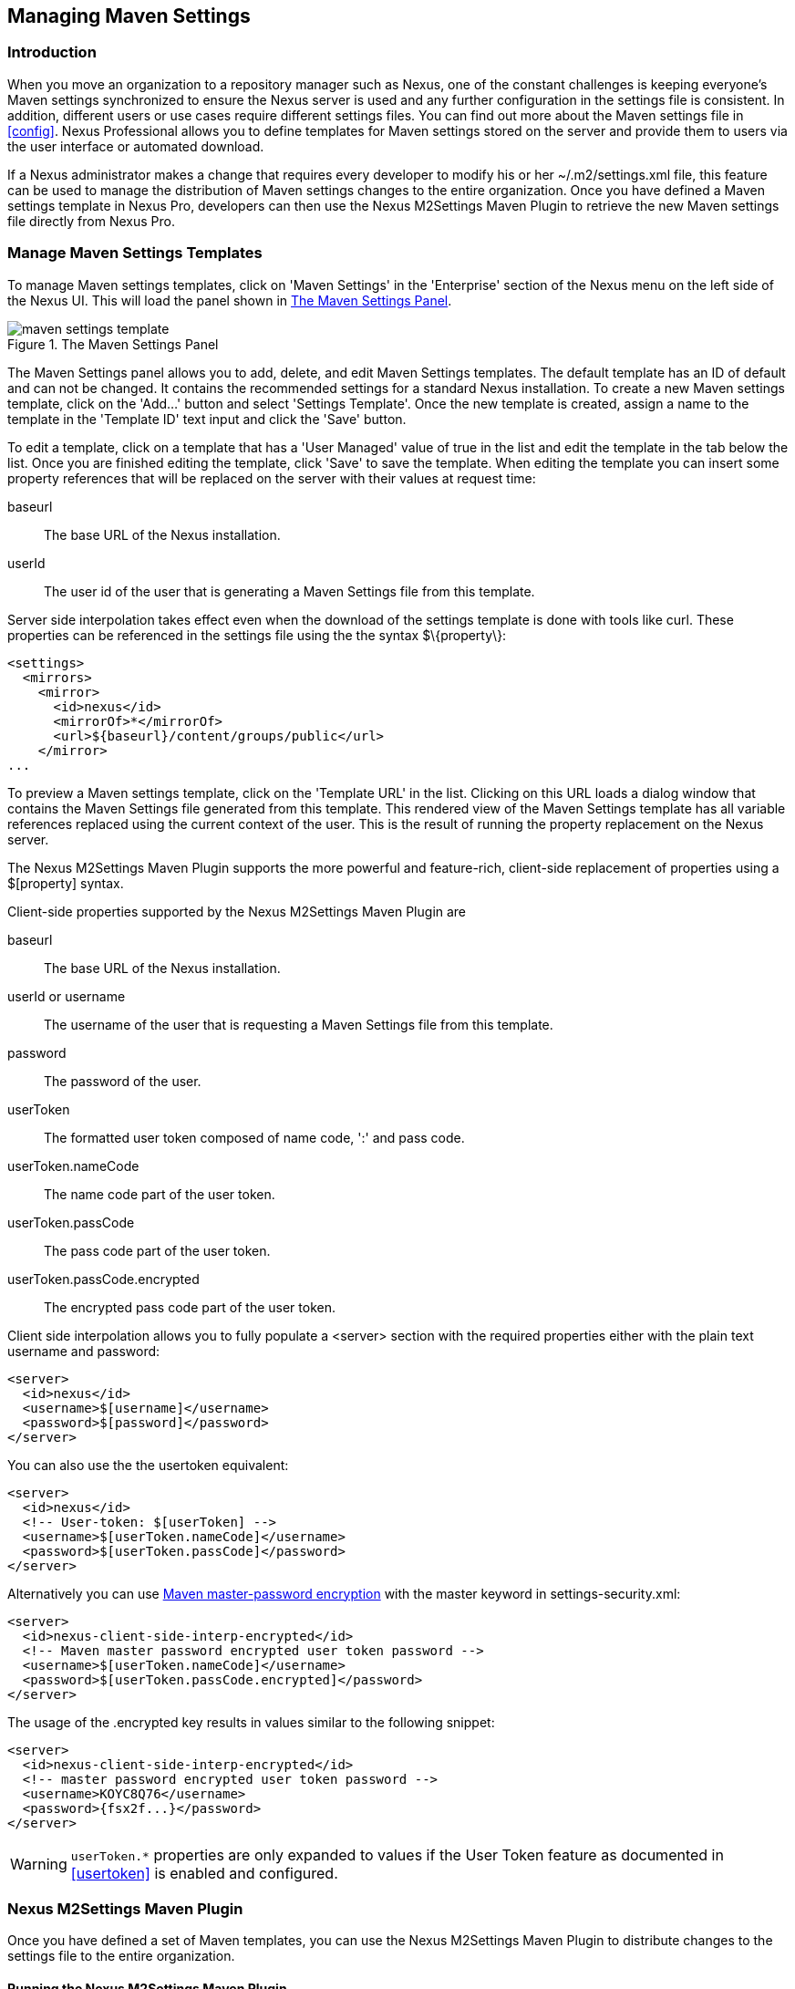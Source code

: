 [[maven-settings]]
== Managing Maven Settings

[[settings-sect-intro]]
=== Introduction

When you move an organization to a repository manager such as Nexus,
one of the constant challenges is keeping everyone's Maven settings
synchronized to ensure the Nexus server is used and any further
configuration in the settings file is consistent.  In addition,
different users or use cases require different settings files. You can
find out more about the Maven settings file in <<config>>.  Nexus
Professional allows you to define templates for Maven settings stored
on the server and provide them to users via the user interface or
automated download.

If a Nexus administrator makes a change that requires every developer
to modify his or her +~/.m2/settings.xml+ file, this feature can be
used to manage the distribution of Maven settings changes to the
entire organization. Once you have defined a Maven settings template
in Nexus Pro, developers can then use the Nexus M2Settings
Maven Plugin to retrieve the new Maven settings file directly from
Nexus Pro.


[[settings-sect-install]]
=== Manage Maven Settings Templates

To manage Maven settings templates, click on 'Maven Settings' in the
'Enterprise' section of the Nexus menu on the left side of the Nexus
UI. This will load the panel shown in <<fig-settings-maven-settings>>.

[[fig-settings-maven-settings]]
.The Maven Settings Panel
image::figs/web/maven-settings-template.png[scale=60]

The Maven Settings panel allows you to add, delete, and edit Maven
Settings templates. The default template has an ID of +default+ and
can not be changed. It contains the recommended settings for a
standard Nexus installation. To create a new Maven settings template,
click on the 'Add...' button and select 'Settings Template'. Once the
new template is created, assign a name to the template in the
'Template ID' text input and click the 'Save' button.

To edit a template, click on a template that has a 'User Managed' value
of +true+ in the list and edit the template in the tab below the
list. Once you are finished editing the template, click 'Save' to save
the template. When editing the template you can insert some property
references that will be replaced on the server with their values at
request time:

baseurl:: The base URL of the Nexus installation.

userId:: The user id of the user that is generating a Maven Settings
file from this template.

Server side interpolation takes effect even when the download of the
settings template is done with tools like curl. These properties can 
be referenced in the settings file using the the syntax +$\{property\}+:

----
<settings>
  <mirrors>
    <mirror>
      <id>nexus</id>
      <mirrorOf>*</mirrorOf>
      <url>${baseurl}/content/groups/public</url>
    </mirror>
...
----

To preview a Maven settings template, click on the 'Template URL' in
the list. Clicking on this URL loads a dialog window that contains
the Maven Settings file generated from this template. This rendered
view of the Maven Settings template has all variable references
replaced using the current context of the user. This is the result of
running the property replacement on the Nexus server.

The Nexus M2Settings Maven Plugin supports the more powerful and
feature-rich, client-side replacement of properties using a
+$[property]+ syntax.

Client-side properties supported by the Nexus M2Settings Maven Plugin
are

baseurl:: The base URL of the Nexus installation.

userId or username:: The username of the user that is requesting a
Maven Settings file from this template.

password:: The password of the user.

userToken:: The formatted user token composed of name code, ':' and
pass code.

userToken.nameCode:: The name code part of the user token.

userToken.passCode:: The pass code part of the user token.

userToken.passCode.encrypted:: The encrypted pass code part of the
user token.

Client side interpolation allows you to fully populate a +<server>+
section with the required properties either with the plain text
username and password:

----
<server>
  <id>nexus</id>
  <username>$[username]</username>
  <password>$[password]</password>
</server>
----

You can also use the the usertoken equivalent: 

----
<server>
  <id>nexus</id>
  <!-- User-token: $[userToken] -->
  <username>$[userToken.nameCode]</username>
  <password>$[userToken.passCode]</password>
</server>
----

Alternatively you can use  
http://maven.apache.org/guides/mini/guide-encryption.html[Maven
master-password encryption] with the master keyword in
+settings-security.xml+:

----
<server>
  <id>nexus-client-side-interp-encrypted</id>
  <!-- Maven master password encrypted user token password -->
  <username>$[userToken.nameCode]</username>
  <password>$[userToken.passCode.encrypted]</password>
</server>
----

The usage of the +.encrypted+ key results in values similar to 
the following snippet:

----
<server>
  <id>nexus-client-side-interp-encrypted</id>
  <!-- master password encrypted user token password -->
  <username>KOYC8Q76</username>
  <password>{fsx2f...}</password>
</server>
----

WARNING: `userToken.*` properties are only expanded to values if the
User Token feature as documented in <<usertoken>> is
enabled and configured.


[[settings-sect-downloading]]
=== Nexus M2Settings Maven Plugin

Once you have defined a set of Maven templates, you can use the Nexus
M2Settings Maven Plugin to distribute changes to the settings file to the
entire organization.

==== Running the Nexus M2Settings Maven Plugin

To invoke a goal of the Nexus M2Settings Maven Plugin, you will
initially have to use a fully qualified groupId and artifactId in
addition to the goal. An example invocation of the +download+ goal is:

----
mvn org.sonatype.plugins:nexus-m2settings-maven-plugin:download
----

In order to be able to use an invocation with the simple plugin prefix
like this
----
mvn nexus-m2settings:download
----
you have to have the appropriate
plugin group +org.sonatype.plugins+ configured in your Maven Settings
file:

----
<settings>
  ...
  <pluginGroups>
    <pluginGroup>org.sonatype.plugins</pluginGroup>
  </pluginGroups>
  ...
----

An initial invocation of the download goal will update your settings
file with a template from Nexus Pro. The default template in
Nexus Pro adds the +org.sonatype.plugins+ group to the
+pluginGroups+, so you will not have to do this manually. It is
essential that you make sure that any new, custom templates also
include this plugin group definition. Otherwise, there is a chance
that a developer could update his or her Maven Settings and lose the
ability to use the Nexus Maven plugin with the short identifier.

TIP: This practice of adding pluginGroups to the settings file is
useful for your own Maven plugins or other plugins that do not use the
default values of +org.apache.maven.plugins+ or +org.codehaus.mojo+ as
well, since it allows the short prefix of a plugin to be used for an
invocation outside a Maven project using the plugin.

The +download+ goal of the Nexus M2Settings Maven Plugin downloads a
Maven Settings file from Nexus Pro and stores it locally. The
default file name for the settings file is the Maven default for the
current user of +~/.m2/settings.xml+ file. If you are replacing a
Maven Settings file, this goal can be configured to make a backup of
an existing Maven Settings file.

NOTE: The download with the Nexus Maven Plugin is deprecated and has
been replaced with the Nexus M2Settings Maven Plugin.

==== Configuring Nexus M2Settings Maven Plugin

The download goal of the Nexus M2Settings Maven plugin prompts the
user for all required parameters, which include the Nexus server URL,
the username and password, and the template identifier. 

NOTE: For security reasons, the settings download requires an HTTPS
 connection to your Nexus instance. If you are running Nexus via plain
 HTTP you will have to set the +secure+ parameter to +false+.

The required configuration parameters can either be supplied
as invocation parameters or when prompted by the plugin and are:

nexusUrl:: Points to the Nexus server installation's base URL. If you
have installed Nexus on your local machine, this would be
http://localhost:8081/nexus/. Access via HTTP only works with the
+secure+ configuration parameter set to +false+.

username:: The username to use for authenticating to Nexus. Default
value is the the Java System property +user.name+.

password:: The password to use for authenticating to Nexus.f

templateId:: The Template ID for the settings template as defined in
the Nexus user interface. 

Additional general configuration parameters are related to the
security of the transfer and the output file:

secure:: By default set to +true+, this parameter forces a Nexus URL
access with HTTPS. Overriding this parameter and setting it to +false+
allows you to download a settings file via HTTP. When using this
override it is important to keep in mind that the username and
password transfered via HTTP can be intercepted.

outputFile:: Defines the filename and location of the downloaded file
and defaults to the standard +~/.m2/settings.xml+.

backup:: If true and there is a pre-existing settings.xml file in
the way of this download, back up the file to a date-stamped filename,
where the specific format of the datestamp is given by the
backupTimestampFormat parameter. Default value is +true+. 

backup.timestampFormat:: When backing up an existing settings.xml file,
use this date format in conjunction with SimpleDateFormat to construct
a new filename of the form: settings.xml-$(format). Date stamps are
used for backup copies of the settings.xml to avoid overwriting
previously backed up settings files. This protects against the case
where the download goal is used multiple times with incorrect
settings, where using a single static backup file name would destroy
the original, preexisting settings. Default value is: +yyyyMMddHHmmss+.

encoding:: Use this optional parameter to define a non-default
encoding for the settings file.

As a Maven plugin, the Nexus M2Settings Maven Plugin relies on Apache
Maven execution and on the fact that the Central Repository
can be contacted for downloading the required plugins and
dependencies. If this access is only available via a proxy server you
can configure the proxy related parameters +proxy+, +proxy.protocol+,
+proxy.host+, +proxy.port+, +proxy.username+ and +proxy.password+.

==== Downloading Maven Settings

You can download the Maven Settings from Nexus Pro with a
simple invocation, and rely on the plugin to prompt you for the
required parameters:

----
$ mvn org.sonatype.plugins:nexus-m2settings-maven-plugin:download
[INFO] Scanning for projects...
[INFO]
[INFO] -----------------------------------------
[INFO] Building Maven Stub Project (No POM) 1
[INFO] -----------------------------------------
[INFO]
[INFO] --- nexus-m2settings-maven-plugin:1.6.2:download (default-cli) @ standalone-pom ---
Nexus URL: https://localhost:8081/nexus
Username [manfred]: admin
Password: ********
[INFO] Connecting to: https://localhost:8081/nexus (as admin)
[WARNING] Insecure protocol: https://localhost:8081/nexus/
[INFO] Connected: Sonatype Nexus Pro 2.4.0-07
Available Templates:
   0) default
   1) example
Select Template: 0
[INFO] Fetching content for templateId: default
[INFO] Backing up: /Users/manfred/.m2/settings.xml to: /Users/manfred/.m2/settings.xml-20130404120146
[INFO] Saving content to: /Users/manfred/.m2/settings.xml
[INFO] -----------------------------------------
[INFO] BUILD SUCCESS
[INFO] -----------------------------------------
[INFO] Total time: 29.169s
[INFO] Finished at: Thu Apr 04 12:01:46 PDT 2013
[INFO] Final Memory: 12M/153M
[INFO] -----------------------------------------
----

If your Nexus server is hosted internally and does not use HTTPS you can
download a settings file with
----
$ mvn org.sonatype.plugins:nexus-m2settings-maven-plugin:download -Dsecure=false
----

As displayed, the plugin will query for all parameters and display a
list of the available templates. Alternatively, you can specify the
username, password, Nexus URL, and template identifier on the command
line.

----
$ mvn org.sonatype.plugins:nexus-m2settings-maven-plugin:download \
-DnexusUrl=https://localhost:8443/nexus \
-Dusername=admin \
-Dpassword=admin123 \
-DtemplateId=default
----

Enabling proxy access with +-Dproxy=true+ will trigger the plugin to
query the necessary configuration:

----
[INFO] Connecting to: https://localhost:8443/nexus (as admin)
Proxy Protocol:
   0) http
   1) https
Choose: 1
Proxy Host: myproxy.example.com
Proxy Port: 9000
Proxy Authentication:
   0) yes
   1) no
Choose: 0
Proxy Username [manfred]: proxy
Proxy Password: ******
[INFO] Proxy enabled: proxy@https:myproxy.example.com:9000
----

In some scenarios you have to get an initial settings file installed
on a computer that does not have internet access and, therefore, cannot
use the Maven plugin. For this first initial configuration that
connects the computer to Nexus for following Maven invocations, a
simple HTTP GET command to retrieve an unmodified settings file can be
used:

----
curl -u admin:admin123 -X GET "http://localhost:8081/nexus/service/local/templates/settings/default/content" > ~/.m2/settings.xml
----

Modify the commandline above by changing the username:password
supplied after -u and adapting the url to Template URL visible in the
Nexus user interface. This invocation will however not replace parameters 
on the client side, so you will have to manually change
any username or password configuration, if applicable.

=== Summary

Overall the Maven Settings integration in Nexus allows you to maintain
multiple settings template files on the central Nexus server. You can
configure settings files for different use cases like e.g., 

* referencing a repository group containing only approved components in the mirror
section for your release or QA builds, 
* providing an open public group mirror reference to all of your developers
for experimentation with other components.

By using the Nexus M2Settings Maven Plugin you can completely automate
initial provisioning and updates of these settings files to your users.

////
/* Local Variables: */
/* ispell-personal-dictionary: "ispell.dict" */
/* End:             */
////
